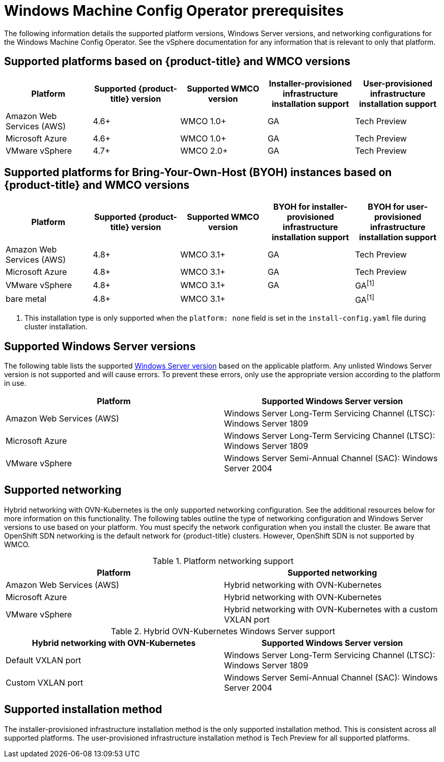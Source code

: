 // Module included in the following assemblies:
//
// * windows_containers/understanding-windows-container-workloads.adoc

[id="wmco-prerequisites_{context}"]
= Windows Machine Config Operator prerequisites

The following information details the supported platform versions, Windows Server versions, and networking configurations for the Windows Machine Config Operator. See the vSphere documentation for any information that is relevant to only that platform.

== Supported platforms based on {product-title} and WMCO versions

[cols="5",options="header"]
|===
|Platform
|Supported {product-title} version
|Supported WMCO version
|Installer-provisioned infrastructure installation support
|User-provisioned infrastructure installation support

|Amazon Web Services (AWS)
|4.6+
|WMCO 1.0+
|GA
|Tech Preview

|Microsoft Azure
|4.6+
|WMCO 1.0+
|GA
|Tech Preview

|VMware vSphere
|4.7+
|WMCO 2.0+
|GA
|Tech Preview
|===

== Supported platforms for Bring-Your-Own-Host (BYOH) instances based on {product-title} and WMCO versions

[cols="5",options="header"]
|===
|Platform
|Supported {product-title} version
|Supported WMCO version
|BYOH for installer-provisioned infrastructure installation support
|BYOH for user-provisioned infrastructure installation support

|Amazon Web Services (AWS)
|4.8+
|WMCO 3.1+
|GA
|Tech Preview

|Microsoft Azure
|4.8+
|WMCO 3.1+
|GA
|Tech Preview

|VMware vSphere
|4.8+
|WMCO 3.1+
|GA
|GA^[1]^

|bare metal
|4.8+
|WMCO 3.1+
|
|GA^[1]^
|===
[.small]
--
1. This installation type is only supported when the `platform: none` field is set in the `install-config.yaml` file during cluster installation.
--

== Supported Windows Server versions

The following table lists the supported link:https://docs.microsoft.com/en-us/windows/release-health/release-information[Windows Server version] based on the applicable platform. Any unlisted Windows Server version is not supported and will cause errors. To prevent these errors, only use the appropriate version according to the platform in use.

[cols="2",options="header"]
|===
|Platform
|Supported Windows Server version

|Amazon Web Services (AWS)
|Windows Server Long-Term Servicing Channel (LTSC): Windows Server 1809

|Microsoft Azure
|Windows Server Long-Term Servicing Channel (LTSC): Windows Server 1809

|VMware vSphere
|Windows Server Semi-Annual Channel (SAC): Windows Server 2004
|===

== Supported networking

Hybrid networking with OVN-Kubernetes is the only supported networking configuration. See the additional resources below for more information on this functionality. The following tables outline the type of networking configuration and Windows Server versions to use based on your platform. You must specify the network configuration when you install the cluster. Be aware that OpenShift SDN networking is the default network for {product-title} clusters. However, OpenShift SDN is not supported by WMCO.


.Platform networking support
[cols="2",options="header"]
|===
|Platform
|Supported networking

|Amazon Web Services (AWS)
|Hybrid networking with OVN-Kubernetes

|Microsoft Azure
|Hybrid networking with OVN-Kubernetes

|VMware vSphere
|Hybrid networking with OVN-Kubernetes with a custom VXLAN port
|===

.Hybrid OVN-Kubernetes Windows Server support
[cols="2",options="header"]
|===
|Hybrid networking with OVN-Kubernetes
|Supported Windows Server version

|Default VXLAN port
|Windows Server Long-Term Servicing Channel (LTSC): Windows Server 1809

|Custom VXLAN port
|Windows Server Semi-Annual Channel (SAC): Windows Server 2004
|===

== Supported installation method

The installer-provisioned infrastructure installation method is the only supported installation method. This is consistent across all supported platforms. The user-provisioned infrastructure installation method is Tech Preview for all supported platforms.
